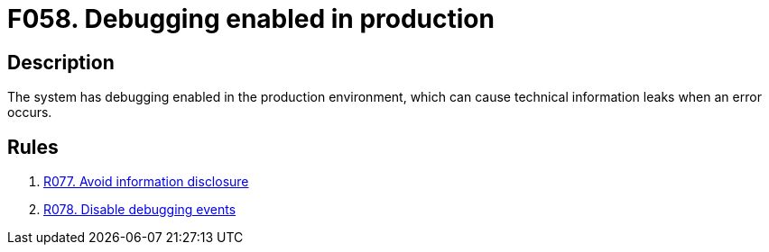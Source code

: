 :slug: findings/058/
:description: The purpose of this page is to present information about the set of findings reported by Fluid Attacks. In this case, the finding presents information about vulnerabilities arising from enabling debugging in production, recommendations to avoid them and related security requirements.
:keywords: Debugging, Enable, Production, Environment, Technical, Leak
:findings: yes
:type: hygiene

= F058. Debugging enabled in production

== Description

The system has debugging enabled in the production environment,
which can cause technical information leaks when an error occurs.

== Rules

. [[r1]] link:/web/rules/077/[R077. Avoid information disclosure]

. [[r2]] link:/web/rules/078/[R078. Disable debugging events]

